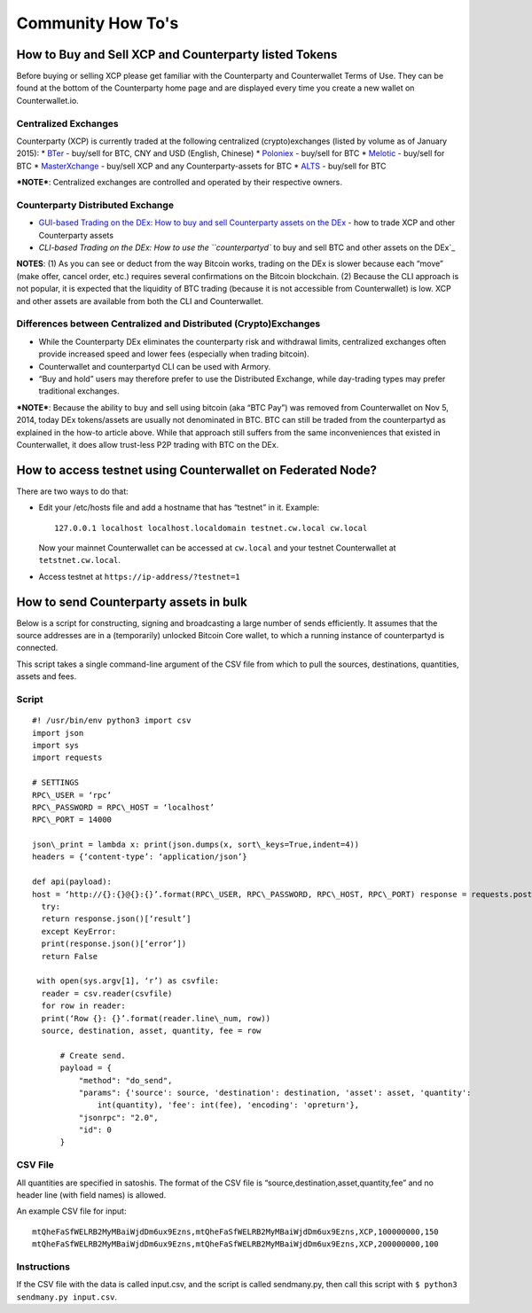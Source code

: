 Community How To's
==================

How to Buy and Sell XCP and Counterparty listed Tokens
-------------------------------------------------------

Before buying or selling XCP please get familiar with the Counterparty
and Counterwallet Terms of Use. They can be found at the bottom of the
Counterparty home page and are displayed every time you create a new
wallet on Counterwallet.io.

Centralized Exchanges
~~~~~~~~~~~~~~~~~~~~~

Counterparty (XCP) is currently traded at the following centralized
(crypto)exchanges (listed by volume as of January 2015): \* `BTer`_ -
buy/sell for BTC, CNY and USD (English, Chinese) \* `Poloniex`_ -
buy/sell for BTC \* `Melotic`_ - buy/sell for BTC \* `MasterXchange`_ -
buy/sell XCP and any Counterparty-assets for BTC \* `ALTS`_ - buy/sell
for BTC

***NOTE***: Centralized exchanges are controlled and operated by their
respective owners.

Counterparty Distributed Exchange
~~~~~~~~~~~~~~~~~~~~~~~~~~~~~~~~~

-  `GUI-based Trading on the DEx: How to buy and sell Counterparty
   assets on the DEx`_ - how to trade XCP and other Counterparty assets

-  `CLI-based Trading on the DEx: How to use the ``counterpartyd`` to
   buy and sell BTC and other assets on the DEx`_

**NOTES**: (1) As you can see or deduct from the way Bitcoin works,
trading on the DEx is slower because each “move” (make offer, cancel
order, etc.) requires several confirmations on the Bitcoin blockchain.
(2) Because the CLI approach is not popular, it is expected that the
liquidity of BTC trading (because it is not accessible from
Counterwallet) is low. XCP and other assets are available from both the
CLI and Counterwallet.

Differences between Centralized and Distributed (Crypto)Exchanges
~~~~~~~~~~~~~~~~~~~~~~~~~~~~~~~~~~~~~~~~~~~~~~~~~~~~~~~~~~~~~~~~~

-  While the Counterparty DEx eliminates the counterparty risk and
   withdrawal limits, centralized exchanges often provide increased
   speed and lower fees (especially when trading bitcoin).
-  Counterwallet and counterpartyd CLI can be used with Armory.
-  “Buy and hold” users may therefore prefer to use the Distributed
   Exchange, while day-trading types may prefer traditional exchanges.

***NOTE***: Because the ability to buy and sell using bitcoin (aka “BTC
Pay”) was removed from Counterwallet on Nov 5, 2014, today DEx
tokens/assets are usually not denominated in BTC. BTC can still be
traded from the counterpartyd as explained in the how-to article above.
While that approach still suffers from the same inconveniences that
existed in Counterwallet, it does allow trust-less P2P trading with BTC
on the DEx.

.. _BTer: https://bter.com/trade/xcp_btc
.. _Poloniex: https://poloniex.com/exchange/btc_xcp
.. _Melotic: https://www.melotic.com/markets/xcp-btc
.. _MasterXchange: https://masterxchange.com/market.php?currency=xcp
.. _ALTS: https://alts.trade/trade/XCP/BTC
.. _`GUI-based Trading on the DEx: How to buy and sell Counterparty assets on the DEx`: http://support.counterparty.io/solution/categories/5000013624/folders/5000021046/articles/5000527145-buy-and-sell-assets-tokens-on-the-dex-using-xcp
.. _`CLI-based Trading on the DEx: How to use the ``counterpartyd`` to buy and sell BTC and other assets on the DEx`: http://support.counterparty.io/support/solutions/articles/5000499251-manual-btc-sell-ing-on-the-counterparty-distributed-exchange-dex-using-counterpartyd

How to access testnet using Counterwallet on Federated Node?
------------------------------------------------------------

There are two ways to do that:

-  Edit your /etc/hosts file and add a hostname that has “testnet” in
   it. Example:

   ::

       127.0.0.1 localhost localhost.localdomain testnet.cw.local cw.local

   Now your mainnet Counterwallet can be accessed at ``cw.local`` and
   your testnet Counterwallet at ``tetstnet.cw.local``.
-  Access testnet at ``https://ip-address/?testnet=1``

How to send Counterparty assets in bulk
---------------------------------------

Below is a script for constructing, signing and broadcasting a large
number of sends efficiently. It assumes that the source addresses are in
a (temporarily) unlocked Bitcoin Core wallet, to which a running
instance of counterpartyd is connected.

This script takes a single command-line argument of the CSV file from
which to pull the sources, destinations, quantities, assets and fees.

Script
~~~~~~
  
::

  #! /usr/bin/env python3 import csv
  import json
  import sys
  import requests
  
  # SETTINGS
  RPC\_USER = ‘rpc’
  RPC\_PASSWORD = RPC\_HOST = ‘localhost’
  RPC\_PORT = 14000
  
  json\_print = lambda x: print(json.dumps(x, sort\_keys=True,indent=4))
  headers = {‘content-type’: ‘application/json’}
  
  def api(payload):
  host = ‘http://{}:{}@{}:{}’.format(RPC\_USER, RPC\_PASSWORD, RPC\_HOST, RPC\_PORT) response = requests.post(host,data=json.dumps(payload), headers=headers)
    try:
    return response.json()[‘result’]
    except KeyError:
    print(response.json()[‘error’])
    return False
  
   with open(sys.argv[1], ‘r’) as csvfile:
    reader = csv.reader(csvfile)
    for row in reader:
    print(‘Row {}: {}’.format(reader.line\_num, row))
    source, destination, asset, quantity, fee = row

        # Create send.                                                          
        payload = {                                                             
            "method": "do_send",                                            
            "params": {'source': source, 'destination': destination, 'asset': asset, 'quantity': 
                int(quantity), 'fee': int(fee), 'encoding': 'opreturn'},
            "jsonrpc": "2.0",                                                   
            "id": 0                                                             
        }                         
        

CSV File
~~~~~~~~

All quantities are specified in satoshis. The format of the CSV file is
“source,destination,asset,quantity,fee” and no header line (with field
names) is allowed.

An example CSV file for input:

::

    mtQheFaSfWELRB2MyMBaiWjdDm6ux9Ezns,mtQheFaSfWELRB2MyMBaiWjdDm6ux9Ezns,XCP,100000000,150
    mtQheFaSfWELRB2MyMBaiWjdDm6ux9Ezns,mtQheFaSfWELRB2MyMBaiWjdDm6ux9Ezns,XCP,200000000,100

Instructions
~~~~~~~~~~~~

If the CSV file with the data is called input.csv, and the script is
called sendmany.py, then call this script with
``$ python3 sendmany.py input.csv``.
